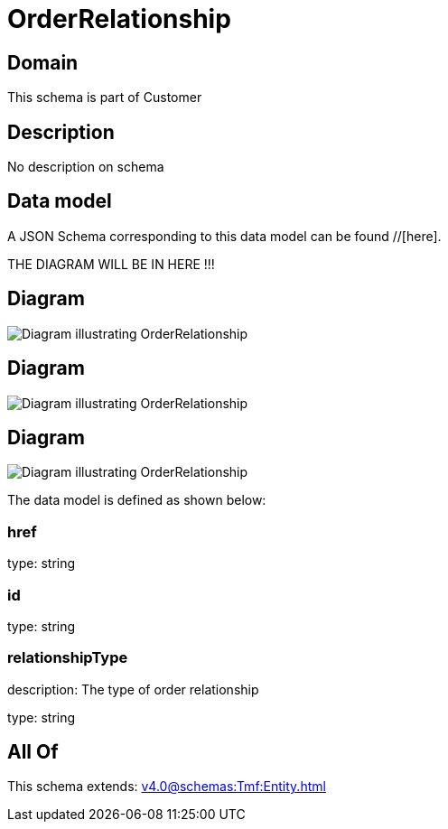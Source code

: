 = OrderRelationship

[#domain]
== Domain

This schema is part of Customer

[#description]
== Description
No description on schema


[#data_model]
== Data model

A JSON Schema corresponding to this data model can be found //[here].

THE DIAGRAM WILL BE IN HERE !!!

[#diagram]
== Diagram
image::Resource_OrderRelationship.png[Diagram illustrating OrderRelationship]

[#diagram]
== Diagram
image::Resource_ServiceOrderRelationship.png[Diagram illustrating OrderRelationship]

[#diagram]
== Diagram
image::Resource_ResourceOrderRelationship.png[Diagram illustrating OrderRelationship]


The data model is defined as shown below:


=== href
type: string


=== id
type: string


=== relationshipType
description: The type of order relationship

type: string


[#all_of]
== All Of

This schema extends: xref:v4.0@schemas:Tmf:Entity.adoc[]
